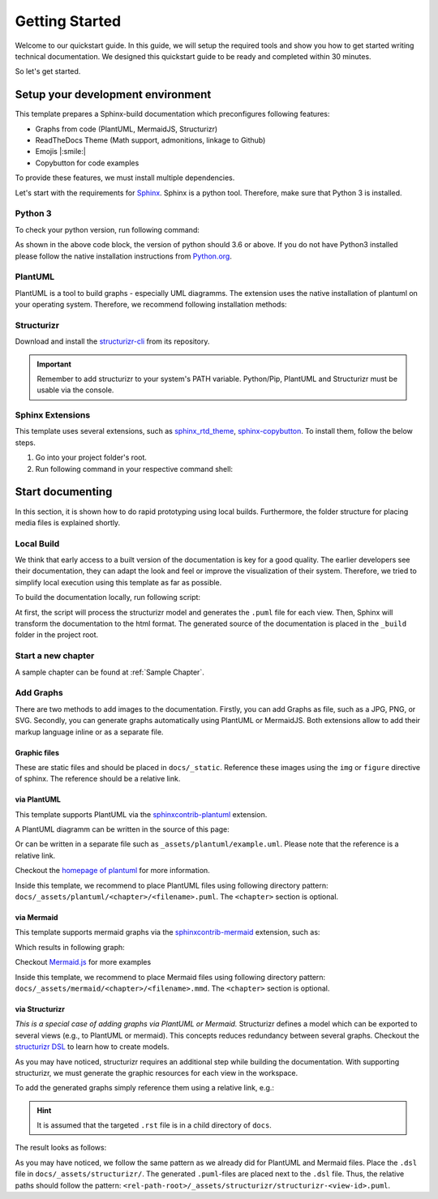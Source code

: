 ===============
Getting Started
===============

Welcome to our quickstart guide. 
In this guide, we will setup the required tools and show you how to get started writing technical documentation.
We designed this quickstart guide to be ready and completed within 30 minutes.

So let's get started.


Setup your development environment
==================================

This template prepares a Sphinx-build documentation which preconfigures following features:

- Graphs from code (PlantUML, MermaidJS, Structurizr)
- ReadTheDocs Theme (Math support, admonitions, linkage to Github)
- Emojis |:smile:|
- Copybutton for code examples

To provide these features, we must install multiple dependencies.

Let's start with the requirements for `Sphinx <https://www.sphinx-doc.org/en/master/>`__. 
Sphinx is a python tool. 
Therefore, make sure that Python 3 is installed.

Python 3
--------

To check your python version, run following command:

.. tab-set::

   .. tab-item:: Windows

      .. code-block:: powershell

         python --version

   .. tab-item:: Linux

      .. code-block:: bash

         $ python --version
         Python 3.x.x


As shown in the above code block, the version of python should 3.6 or above.
If you do not have Python3 installed please follow the native installation instructions from `Python.org <https://www.python.org/>`__.

PlantUML
--------

PlantUML is a tool to build graphs - especially UML diagramms.
The extension uses the native installation of plantuml on your operating system.
Therefore, we recommend following installation methods:

.. tab-set::
   .. tab-item:: Windows

      Please install *plantuml* using `chocolatey <https://chocolatey.org/>`__:
        
      .. code-block:: powershell

         choco install plantuml

   .. tab-item:: Linux (Ubuntu)

      Please install *plantuml* via apt:

      .. code-block:: bash

         $ sudo apt-get install plantuml


Structurizr
-----------

Download and install the `structurizr-cli <https://github.com/structurizr/cli>`__ from its repository.

.. important:: 
   Remember to add structurizr to your system's PATH variable.
   Python/Pip, PlantUML and Structurizr must be usable via the console.


Sphinx Extensions
-----------------

This template uses several extensions, such as `sphinx_rtd_theme <https://sphinx-rtd-theme.readthedocs.io/en/stable/>`__, `sphinx-copybutton <https://sphinx-copybutton.readthedocs.io/en/latest/>`__.
To install them, follow the below steps.

1. Go into your project folder's root.
2. Run following command in your respective command shell:

.. tab-set::
   .. tab-item:: Windows
        
      .. code-block:: powershell

         pip install -r docs/requirements.txt

   .. tab-item:: Linux (Ubuntu)

      .. code-block:: bash

         $ pip install -r docs/requirements.txt


Start documenting
=================

In this section, it is shown how to do rapid prototyping using local builds.
Furthermore, the folder structure for placing media files is explained shortly.

Local Build
-----------

We think that early access to a built version of the documentation is key for a good quality.
The earlier developers see their documentation, they can adapt the look and feel or improve the visualization of their system.
Therefore, we tried to simplify local execution using this template as far as possible.

To build the documentation locally, run following script:

.. tab-set::
   .. tab-item:: Windows
        
      .. code-block:: powershell

         build_docs.bat      

   .. tab-item:: Linux (Ubuntu)

      Please install `plantuml` via apt:

      .. code-block:: bash

         $ build_docs.sh

At first, the script will process the structurizr model and generates the ``.puml`` file for each view.
Then, Sphinx will transform the documentation to the html format.
The generated source of the documentation is placed in the ``_build`` folder in the project root.

Start a new chapter
-------------------

.. todo:: Describe shortly how to start a new chapter.

A sample chapter can be found at :ref:`Sample Chapter`.

Add Graphs
----------

There are two methods to add images to the documentation.
Firstly, you can add Graphs as file, such as a JPG, PNG, or SVG.
Secondly, you can generate graphs automatically using PlantUML or MermaidJS.
Both extensions allow to add their markup language inline or as a separate file.

Graphic files
^^^^^^^^^^^^^

These are static files and should be placed in ``docs/_static``.
Reference these images using the ``img`` or ``figure`` directive of sphinx.
The reference should be a relative link.

via PlantUML
^^^^^^^^^^^^

This template supports PlantUML via the `sphinxcontrib-plantuml <https://github.com/sphinx-contrib/plantuml>`__ extension.

A PlantUML diagramm can be written in the source of this page:

.. uml::
   :align: center

   Alice -> Bob: Good Morning. How are you?
   Alice <- Bob: Hey, I'm fine thanks.

Or can be written in a separate file such as ``_assets/plantuml/example.uml``.
Please note that the reference is a relative link.

.. uml:: _assets/plantuml/example.plantuml
   :scale: 80 %
   :align: center

Checkout the `homepage of plantuml <https://plantuml.com/en/>`__ for more information.

Inside this template, we recommend to place PlantUML files using following directory pattern: ``docs/_assets/plantuml/<chapter>/<filename>.puml``.
The ``<chapter>`` section is optional.

via Mermaid
^^^^^^^^^^^

This template supports mermaid graphs via the `sphinxcontrib-mermaid <https://github.com/mgaitan/sphinxcontrib-mermaid>`__ extension, such as:

.. code-block:: rst
   :caption: Example for an inline MemaidJS graph
   
   .. mermaid::

      flowchart LR
         step1(Compile Graphs)
         step2(Compile rst-files)
         step3[[Deploy Docs]]

         step1 --> step2
         step2 --> step3

Which results in following graph:

.. mermaid::
   :align: center

   flowchart LR
      step1(Compile Graphs)
      step2(Compile rst-files)
      step3[[Deploy Docs]]

      step1 --> step2
      step2 --> step3

Checkout `Mermaid.js <https://mermaid.js.org/syntax/examples.html>`__ for more examples

Inside this template, we recommend to place Mermaid files using following directory pattern: ``docs/_assets/mermaid/<chapter>/<filename>.mmd``.
The ``<chapter>`` section is optional.

via Structurizr
^^^^^^^^^^^^^^^

*This is a special case of adding graphs via PlantUML or Mermaid.*
Structurizr defines a model which can be exported to several views (e.g., to PlantUML or mermaid).
This concepts reduces redundancy between several graphs.
Checkout the `structurizr DSL <https://github.com/structurizr/dsl>`__ to learn how to create models.

As you may have noticed, structurizr requires an additional step while building the documentation.
With supporting structurizr, we must generate the graphic resources for each view in the workspace.

To add the generated graphs simply reference them using a relative link, e.g.:


.. code-block:: rst
   :caption: Example for integration of a view generated by structurizr
   
   .. uml:: ../_assets/structurizr/structurizr-ViewAlpha.puml
      :width: 600
      :align: center

.. Hint:: It is assumed that the targeted ``.rst`` file is in a child directory of ``docs``.

The result looks as follows:

.. uml:: _assets/structurizr/structurizr-ViewAlpha.puml
   :width: 600
   :align: center


As you may have noticed, we follow the same pattern as we already did for PlantUML and Mermaid files.
Place the ``.dsl`` file in ``docs/_assets/structurizr/``.
The generated ``.puml``-files are placed next to the ``.dsl`` file.
Thus, the relative paths should follow the pattern: ``<rel-path-root>/_assets/structurizr/structurizr-<view-id>.puml``.
